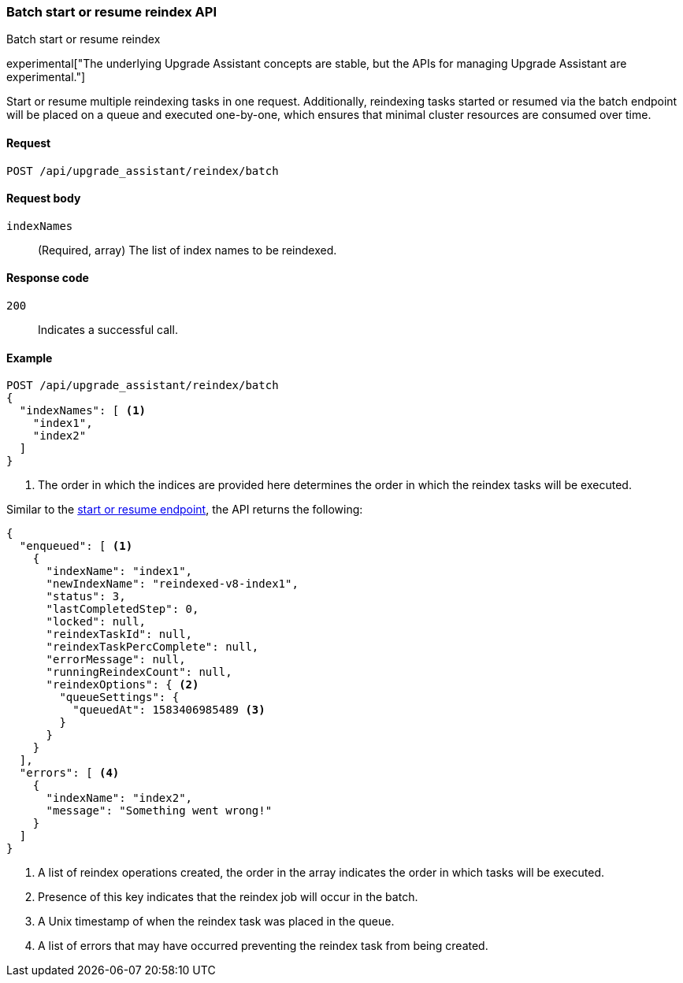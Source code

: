 [[batch-start-resume-reindex]]
=== Batch start or resume reindex API
++++
<titleabbrev>Batch start or resume reindex</titleabbrev>
++++

experimental["The underlying Upgrade Assistant concepts are stable, but the APIs for managing Upgrade Assistant are experimental."]

Start or resume multiple reindexing tasks in one request. Additionally, reindexing tasks started or resumed
via the batch endpoint will be placed on a queue and executed one-by-one, which ensures that minimal cluster resources
are consumed over time.

[[batch-start-resume-reindex-request]]
==== Request

`POST /api/upgrade_assistant/reindex/batch`

[[batch-start-resume-reindex-request-body]]
==== Request body

`indexNames`::
  (Required, array) The list of index names to be reindexed.

[[batch-start-resume-reindex-codes]]
==== Response code

`200`::
  Indicates a successful call.

[[batch-start-resume-example]]
==== Example

[source,js]
--------------------------------------------------
POST /api/upgrade_assistant/reindex/batch
{
  "indexNames": [ <1>
    "index1",
    "index2"
  ]
}
--------------------------------------------------
<1> The order in which the indices are provided here determines the order in which the reindex tasks will be executed.

Similar to the <<start-resume-reindex, start or resume endpoint>>, the API returns the following:

[source,js]
--------------------------------------------------
{
  "enqueued": [ <1>
    {
      "indexName": "index1",
      "newIndexName": "reindexed-v8-index1",
      "status": 3,
      "lastCompletedStep": 0,
      "locked": null,
      "reindexTaskId": null,
      "reindexTaskPercComplete": null,
      "errorMessage": null,
      "runningReindexCount": null,
      "reindexOptions": { <2>
        "queueSettings": {
          "queuedAt": 1583406985489 <3>
        }
      }
    }
  ],
  "errors": [ <4>
    {
      "indexName": "index2",
      "message": "Something went wrong!"
    }
  ]
}
--------------------------------------------------

<1> A list of reindex operations created, the order in the array indicates the order in which tasks will be executed.
<2> Presence of this key indicates that the reindex job will occur in the batch.
<3> A Unix timestamp of when the reindex task was placed in the queue.
<4> A list of errors that may have occurred preventing the reindex task from being created.

